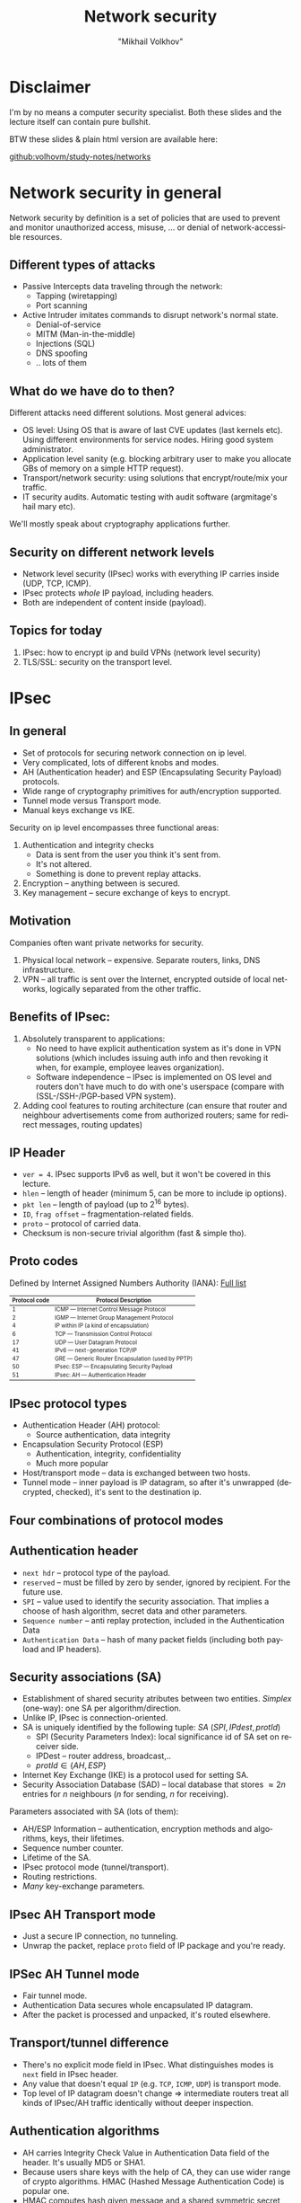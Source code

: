#+LANGUAGE: en
#+REVEAL_ROOT: http://cdn.jsdelivr.net/reveal.js/3.0.0/
#+REVEAL_THEME: simple
#+REVEAL_TRANS: slide
#+REVEAL_HLEVEL: 2
#+REVEAL_MARGIN: 0.1
#+OPTIONS: num:nil
#+OPTIONS: text-align:left
#+OPTIONS: toc:1
#+AUTHOR: "Mikhail Volkhov"
#+TITLE: Network security

* Disclaimer
  I'm by no means a computer security specialist. Both these slides
  and the lecture itself can contain pure bullshit.

#  Go ask somebody
#  else if you're not sure you're competent enough to build software
#  that doesn't leak user's private data.

  BTW these slides & plain html version are available here:

  [[https://github.com/volhovM/study-notes/blob/master/networks/presentation-solid.html][github:volhovm/study-notes/networks]]
* Network security in general
  :PROPERTIES:
  :reveal_background: #bfceff
  :END:

  #+ATTR_HTML: :style font-size:75%;
  Network security by definition is a set of policies that are used to
  prevent and monitor unauthorized access, misuse, ... or denial of
  network-accessible resources.
** Different types of attacks
   * Passive
     Intercepts data traveling through the network:
     * Tapping (wiretapping)
     * Port scanning
   * Active
     Intruder imitates commands to disrupt network's normal state.
     * Denial-of-service
     * MITM (Man-in-the-middle)
     * Injections (SQL)
     * DNS spoofing
     * .. lots of them
** What do we have do to then?
   #+ATTR_HTML: :style font-size:95%;
   Different attacks need different solutions. Most general advices:
   * OS level: Using OS that is aware of last CVE updates (last
     kernels etc). Using different environments for service
     nodes. Hiring good system administrator.
   * Application level sanity (e.g. blocking arbitrary user to make
     you allocate GBs of memory on a simple HTTP request).
   * Transport/network security: using solutions that
     encrypt/route/mix your traffic.
   * IT security audits. Automatic testing with audit software
     (argmitage's hail mary etc).
   We'll mostly speak about cryptography applications further.
** Security on different network levels
   #+ATTR_HTML: :height 250 :align center :style border:none; box-shadow:none;
   [[file:./security_levels.png]]
   * Network level security (IPsec) works with everything IP carries
     inside (UDP, TCP, ICMP).
   * IPsec protects /whole/ IP payload, including headers.
   * Both are independent of content inside (payload).
** Topics for today
   1. IPsec: how to encrypt ip and build VPNs (network level security)
   2. TLS/SSL: security on the transport level.
* IPsec
  :PROPERTIES:
  :reveal_background: #bfceff
  :END:
** In general
   * Set of protocols for securing network connection on ip level.
   * Very complicated, lots of different knobs and modes.
   * AH (Authentication header) and ESP (Encapsulating Security
     Payload) protocols.
   * Wide range of cryptography primitives for auth/encryption
     supported.
   * Tunnel mode versus Transport mode.
   * Manual keys exchange vs IKE.

   #+REVEAL: split
   Security on ip level encompasses three functional areas:
   1. Authentication and integrity checks
      * Data is sent from the user you think it's sent from.
      * It's not altered.
      * Something is done to prevent replay attacks.
   2. Encryption -- anything between is secured.
   3. Key management -- secure exchange of keys to encrypt.
** Motivation
   Companies often want private networks for security.
   1. Physical local network -- expensive. Separate routers, links,
      DNS infrastructure.
   2. VPN -- all traffic is sent over the Internet, encrypted outside
      of local networks, logically separated from the other traffic.
** Benefits of IPsec:
   1. Absolutely transparent to applications:
      * No need to have explicit authentication system as it's done in
        VPN solutions (which includes issuing auth info and then
        revoking it when, for example, employee leaves organization).
      * Software independence -- IPsec is implemented on OS level and
        routers don't have much to do with one's userspace (compare
        with (SSL-/SSH-/PGP-based VPN system).
   2. Adding cool features to routing architecture (can ensure that
      router and neighbour advertisements come from authorized
      routers; same for redirect messages, routing updates)
** IP Header
   #+ATTR_HTML: :style border:none; box-shadow:none; margin-right:20px; float:left; width: 36%;
   [[file:./ip_header.gif]]

   #+ATTR_HTML: :style float:right; width:55%; font-size:70%;
   * ~ver = 4~. IPsec supports IPv6 as well, but it won't be covered
     in this lecture.
   * ~hlen~ -- length of header (minimum 5, can be more to include ip options).
   * ~pkt len~ -- length of payload (up to $2^{16}$ bytes).
   * ~ID~, ~frag offset~ -- fragmentation-related fields.
   * ~proto~ -- protocol of carried data.
   * Checksum is non-secure trivial algorithm (fast & simple tho).
** Proto codes
   #+ATTR_HTML: :style font-size: 80%;
   Defined by Internet Assigned Numbers Authority (IANA): [[https://en.wikipedia.org/wiki/List_of_IP_protocol_numbers][Full list]]
   #+ATTR_HTML: :style font-size: 70%;
   |---------------+---------------------------------------------------|
   | Protocol code | Protocol Description                              |
   |---------------+---------------------------------------------------|
   |             1 | ICMP — Internet Control Message Protocol          |
   |             2 | IGMP — Internet Group Management Protocol         |
   |             4 | IP within IP (a kind of encapsulation)            |
   |             6 | TCP — Transmission Control Protocol               |
   |            17 | UDP — User Datagram Protocol                      |
   |            41 | IPv6 — next-generation TCP/IP                     |
   |            47 | GRE — Generic Router Encapsulation (used by PPTP) |
   |            50 | IPsec: ESP — Encapsulating Security Payload       |
   |            51 | IPsec: AH — Authentication Header                 |
   |---------------+---------------------------------------------------|
** IPsec protocol types
   * Authentication Header (AH) protocol:
     * Source authentication, data integrity
   * Encapsulation Security Protocol (ESP)
     * Authentication, integrity, confidentiality
     * Much more popular
   * Host/transport mode -- data is exchanged between two hosts.
   * Tunnel mode -- inner payload is IP datagram, so after it's
     unwrapped (decrypted, checked), it's sent to the destination ip.
** Four combinations of protocol modes
   #+ATTR_HTML: :style border:none; box-shadow:none; width: 90%;
   [[file:./ipsec_modes.png]]
** Authentication header
   #+ATTR_HTML: :style border:none; box-shadow:none; float:center; width: 32%
   [[file:./ipsec_ah.gif]]

   #+ATTR_HTML: :style font-size:70%;
   * ~next hdr~ -- protocol type of the payload.
   * ~reserved~ -- must be filled by zero by sender, ignored by
     recipient. For the future use.
   * ~SPI~ -- value used to identify the security association. That
     implies a choose of hash algorithm, secret data and other
     parameters.
   * ~Sequence number~ -- anti replay protection, included in the
     Authentication Data
   * ~Authentication Data~ -- hash of many packet fields (including
     both payload and IP headers).
** Security associations (SA)
   #+ATTR_HTML: :style font-size:80%;
   * Establishment of shared security atributes between two
     entities. /Simplex/ (one-way): one SA per algorithm/direction.
   * Unlike IP, IPsec is connection-oriented.
   * SA is uniquely identified by the following tuple: $SA ~ (SPI, IPdest, protId)$
     * SPI (Security Parameters Index): local significance id of SA
       set on receiver side.
     * IPDest -- router address, broadcast,..
     * $protId \in \{AH, ESP\}$
   * Internet Key Exchange (IKE) is a protocol used for setting SA.
   * Security Association Database (SAD) -- local database that stores
     $≈ 2n$ entries for $n$ neighbours ($n$ for sending, $n$ for
     receiving).

   #+REVEAL: split
   Parameters associated with SA (lots of them):
   * AH/ESP Information -- authentication, encryption methods and
     algorithms, keys, their lifetimes.
   * Sequence number counter.
   * Lifetime of the SA.
   * IPsec protocol mode (tunnel/transport).
   * Routing restrictions.
   * /Many/ key-exchange parameters.
** IPsec AH Transport mode
   #+ATTR_HTML: :height 540 :style border:none; box-shadow:none; float:center;
   [[file:./ipsec_ah_transport.gif]]

   #+REVEAL: split
   * Just a secure IP connection, no tunneling.
   * Unwrap the packet, replace ~proto~ field of IP package and you're
     ready.
** IPSec AH Tunnel mode
   #+ATTR_HTML: :height 600 :style border:none; box-shadow:none; float:center;
   [[file:./ipsec_ah_tunnel.gif]]

   #+REVEAL: split
   * Fair tunnel mode.
   * Authentication Data secures whole encapsulated IP datagram.
   * After the packet is processed and unpacked, it's routed
     elsewhere.
** Transport/tunnel difference
   * There's no explicit mode field in IPsec. What distinguishes modes
     is ~next~ field in IPsec header.
   * Any value that doesn't equal ~IP~ (e.g. ~TCP~, ~ICMP~, ~UDP~) is
     transport mode.
   * Top level of IP datagram doesn't change $⇒$ intermediate routers
     treat all kinds of IPsec/AH traffic identically without deeper
     inspection.
** Authentication algorithms
   * AH carries Integrity Check Value in Authentication Data field of
     the header. It's usually MD5 or SHA1.
   * Because users share keys with the help of CA, they can use wider
     range of crypto algorithms. HMAC (Hashed Message Authentication
     Code) is popular one.
   * HMAC computes hash given message and a shared symmetric secret
     key, so noone without its knowledge can check the hash.

   #+REVEAL: split
   #+ATTR_HTML: :height 500 :style border:none; box-shadow:none; float:center;
   [[file:./ipsec_hmac.png]]

   #+REVEAL: split
   #+ATTR_HTML: :height 600 :style border:none; box-shadow:none; float:center;
   [[file:./ipsec_hmac.gif]]
** AH/Nat incompatibility
   #+ATTR_HTML: :style border:none; box-shadow:none; margin-right:20px; float:right; width: 32%;
   [[file:./ipsec_ah_nat.gif]]

   #+ATTR_HTML: :style float:left; width:60%; font-size:70%;
   * TTL is /always/ changed so it's not included into Authentication
     Data field. Header checksum is re-calculated on hop, it's not in
     the AD field either.
   * NAT requires IP source/destination rewriting, but they are
     included into Authentication Data.
   * Therefore AH in both transport and tunnel modes is completely
     incompatible with NAT
   * ESP handles NAT way better, but it's still challenging (e.g. NAT
     requires TCP info which is encrypted and thus not accessible).
** Encapsulating Security Payload (ESP)
   #+ATTR_HTML: :style border:none; box-shadow:none; margin-right:20px; float:left; width: 32%; vertical-align:middle;
   [[file:./ipsec_esp_w_auth.gif]]

   #+ATTR_HTML: :style float:right; width:60%; font-size:65%; vertical-align:middle;
   * Provides authenticity, integrity and confidentiality. ESP
     Auth-only or Encryption-only modes can be used (e.g. no
     Authentication data field or using ~NULL~ encryption algorithm),
     but strongly discouraged. Presense/absense of Authentication Data
     is determined by looking at SPI.
   * Surrounds the payload rather then preceeding.
   * ~padding~ is used for encryption algorithms to match their block
     size. ~pad len~ is length of a padding.
   * Different supported encryption algorithms: AES, 3DES, Blowfish.
   * Authentication Header covers ESP Header and encrypted payload.
   * Type of payload (~next~ field) is encrypted inside too. Headers
     don't reveal any info about the type.
** ESP Transport mode
   #+ATTR_HTML: :height 540 :style border:none; box-shadow:none;
   [[file:./ipsec_esp_transport.gif]]
** ESP Tunnel mode
   #+ATTR_HTML: :height 540 :style border:none; box-shadow:none;
   [[file:./ipsec_esp_tunnel.gif]]
** VPN
   #+ATTR_HTML: :style border:none; box-shadow:none; margin-right:20px; float:left; width: 30%; vertical-align:middle;
   [[file:./ipsec_traditional_vpn.gif]]

   #+ATTR_HTML: :style float:right; width:65%; font-size:65%;
   * Purpose: join two trusted networks across an untrusted
     intermediate network.
   * Which modes are available?
     #+ATTR_HTML: :style font-size:80%;
     1. ESP with authentication: doesn't authenticate mutable parts
        of IP header, applies encryption before authentication.
     2. ESP w/o authentication inside AH: authenticates mutable parts
        of IP header, but 2 CA.
     3. AH inside ESP w/o authentication: authentication header is
        protected by encryption, authentication applies to the
        plaintext (no need to recompute if reencrypted).
   * Which one is best?
     #+ATTR_HTML: :style font-size:80%;
     * AH NAT whoop-whoop $⇒$ definitely not the thing we want to have
       outside, so (2) is out.
     * (3) is too complex, plus still 2 CA.
     * In fact, IP header protection doesn't matter so much
       (intermediate routers can't check header integrity because of
       HMAC, anyway ESP can provide this security by wrapping IP
       datagram).
     * Full ESP in tunnel mode is a winner.
   * There are three major families of VPN in wide usage today: SSL
     (OpenVPN, Cisco's AnyConnect), IPSec (OS level, ipsec-tools,
     libre/open/strongSwan), PPTP ([[http://security.stackexchange.com/a/45510][Vulnerabilities list]]).
** IKE in short
   #+ATTR_HTML: :style font-size:80%;
   * Manual establishment of IPsec SAs is impractical, so automated
     secret exchange algorithms come in handy.
   * Authentication can be done it two ways:
     1. Pre-Shared Secret (PSK): 2 SAs (authentication & encryption
        keys) are generated with symmetric encrypted connection.
     2. Public Key Infrastructure (PKI) (X.509/PKCS#12 certificates +
        asymmetric cryptography) -- same as TLS handshake.
   * Two-phased algorithm:
     1. Establishing bi-directional IKE SA (not IPsec SA):
        * Based on DH exchange (Oakley) -- expensive, but done once.
        * Main mode vs aggressive mode -- security/speed balance.
        * Derives 3 keys: for phase 2, for encryption and for
          authentication.
     2. Using random and key from phase 1 to create IPSec shared keys
        for AH and ESP SAs. Quick, can be done often.
** Summary
   Features:
   * IKE to establish shared keys, algorithms, SPI numbers.
   * AH vs ESP, Tunnel vs Transport, ESP tunnel is used mostly.
   * Security Associations (SA) -- network-level logical channel.

   Disadvantages:
   * Excessive complexity of protocol $⇒$ compatibility issues, broken
     algorithms.
   * AH doesn't work with NAT.
   * Authenticates host, not user.
* TLS/SSL
  :PROPERTIES:
  :reveal_background: #bfceff
  :END:
** General properties
   * Transport/application-level security protocol (encryption,
     authentication, integrity), over TCP (DTLS -- over UDP).
   * SSL 1.0 -- 3.0 (up to 1996) -- old standards, TLS 1.0-1.2
     current. Both refered to as SSL sometimes. TLS 1.2 is mostly
     used, TLS 1.3 features x25519, removing md5/SHA-224 support,
     removing support for broken older elliptic curves.
   * /Lots/ of different supported algorithms.
   * Libraries: openssl (2/3 of all web servers usage), libressl
     (openssl fork), gnutls. Browsers use their own implementation
     (NSS in firefox, SChannel (proprietary) on win).
** Establishing a secure connection
   * Client always initiates the connection.
   * Handshake protocol, that has achieves following objectives:
     1. Establish protocol variant to be used from the supported list
        (SSLv3, TLSv1, TLSv1.1, TLSv1.2). Client suggests, server
        chooses.
     2. Send authentication data to user (X.509 certificate).
     3. Establish a session ID.
     4. Negotiate a Cipher Suite: key-exchange algo, bulk-data
        encryption algo. Key exchange usually uses RSA/DSA/ECC
        (expensive), so bulk data is encrypted with symmetric
        encryption algo (key is transferred using asymmetric).
** X.509 Certificate
   #+ATTR_HTML: :style font-size:80%;
   * Digital certificate -- handy way to state somebody owns a public
     key.
   * Issued by Certificate Authority (CA): GlobalSign, Comodo,
     LetsEncrypt (cross-signed by IdenTrust).
   * PKI (public key infrastructure) -- policy that regulates
     certificate distribution and usage (including creation, web of
     trust, revocation).
   * Trusted CA list is maintained by application. On linux can be
     found under ~/etc/ssl/certs/ca-certificates.crt~. Browsers use
     their own lists.
   * Certificates are signed by other certificates, that propagates
     trust.

   #+REVEAL: split
   * Certificates can be revoked, system holds list of revoked certs
     (CRL -- certificate revocation list). This list is held on CA
     side and updated every N (~12) hours.
   * File format of owned keys:
     1. Key is ~.pem~, ~.key~ -- PEM format of DER, ~.der~ -- raw, not
        widely used. PEM is ascii shielded.
     2. Certificate is ~.crt~, ~.cer~, ~.pem~, ~.der~ or ~.p12~.
     3. Files can be encrypted (private with AES) or unencrypted.
     4. Sometimes cert chain is also attached.
*** Obtaining certificate
    1. User generates keypair and requests CA server.
    2. CA responds with its certificate.
    3. User collects information to obtain cert: email address,
       fingerprints, etc. Pays moneyz (<100$ or free).
    4. User sends this data to CA signing with CA's public key.
    5. CA verifies user's data and sends this certificate to user.
*** Certificate structure
    #+ATTR_HTML: :height 550 :style border:none; box-shadow:none;
    [[file:./x509_cert.jpg]]
*** Certificate example (1)
    #+BEGIN_SRC haskell
    Certificate:
      Data:
       Version: 3 (0x2)
       Serial Number:
        bb:7c:54:9b:75:7b:28:9d
       Signature Algorithm: sha1WithRSAEncryption
       Issuer: C=MY, ST=STATE, O=CA COMPANY NAME, L=CITY, OU=X.509, CN=CA ROOT
       Validity
        Not Before: Apr 15 22:21:10 2008 GMT
        Not After : Mar 10 22:21:10 2011 GMT
       Subject: C=MY, ST=STATE, L=CITY, O=ONE INC, OU=IT, CN=www.example.com
       Subject Public Key Info:
        Public Key Algorithm: rsaEncryption
         RSA Public Key: (1024 bit)
          Modulus (1024 bit):
           00:ae:19:86:44:3c:dd...
           ...
           99:20:b8:f7:c0:9c:e8...
           38:c8:52:97:cc:76:c9...
        Exponent: 65537 (0x10001)
    #+END_SRC
*** Certificate example (2)
    #+BEGIN_SRC haskell
      X509v3 extensions:
       X509v3 Basic Constraints:
        CA:FALSE
      Netscape Comment:
       OpenSSL Generated Certificate
      X509v3 Subject Key Identifier:
       EE:D9:4A:74:03:AC:FB...
      X509v3 Authority Key Identifier:
       keyid:54:0D:DE:E3:37...

      Signature Algorithm: sha1WithRSAEncryption
       52:3d:bc:bd:3f:50:92...
       ...
       51:35:49:8d:c3:9a:bb...
       b8:74
    #+END_SRC
** TLS handshake
   #+ATTR_HTML: :height 550 :style border:none; box-shadow:none;
   [[file:./tls_handshake.png]]

   #+REVEAL: split
   #+ATTR_HTML: :style font-size: 90%;
   * ClientHello: list of protocol versions/variants supported, the
     supported cipher suites in preferred order and a list of
     compression algorithms (typically NULL).
   * ServerHello
     * Returns the selected protocol variant/version number, cipher
       suite and compression algorithm.
     * Also sends 32 byte nonce to compute symmetric keys.
     * Creates a session ID if it was 0 in ClientHello, or uses
       proposed session ID if it was not recently used.
   * Certificate:
     * Server sends X.509 certificate to user.
     * Bundle or cert chain (cross-signed cert).
     * Validation on user side.

   #+REVEAL: split
   #+ATTR_HTML: :style font-size: 90%;
   * ServerDone: end of the server part, invites the Client to
     continue the protocol sequence.
   * ClientKeyExchange:
     * Computes pre-master key using the server and client nonces.
     * Client shares this key, encrypting it with server's cert
       public key.
     * Both sides then independently compute master key. Required
       session keys are derived from it.
   * ChangeCipherSpec: message that states that every subsequent
     traffic will be encrypted using selected algo. Usually
     concatenated with ClientKeyExchange message.
   * Finished: contains every previous message (sent/received)
     encrypted using negotiated bulk encryption protocol. If server
     can verify it, the connection is set up. If not good, response is
     Alert.
** TLS record
   #+ATTR_HTML: :height 300 :style border:none; box-shadow:none;
   [[file:./tls_record.png]]

   #+ATTR_HTML: :style font-size: 80%;
   * ~content type~ defines type of message -- handshake (22),
     application (23), alert (21).
   * ~version~: SSL/TLS version.
   * ~length~: the length of Payload, Mac and Padding.
   * With application type, everything `length` covers is encrypted.
** TLS applications
   Everything related to data transfer itself is specific to tls
   application. Usually payload is encrypted using symmetric
   encryption scheme.
   * HTTPS: 45% of page loads uses it (measured by Firefox Telemetry)
   * Mail over TLS: SMTPS, POP3S, IMAPS
   * File Transfer Protocol (FTP) over TLS: FTPS
   * Secure web sockets (WSS).
   * LDAPS to store your passwords.
* That's all, thank you
  :PROPERTIES:
  :reveal_background: ./adyhai.jpg
  :reveal_background_size: 900px
  :reveal_background_trans: slide
  :END:
* Resources
   #+ATTR_HTML: :style font-size: 70%;
  * http://www.montefiore.ulg.ac.be/~leduc/cours/ISIR/GSRI-ch5.pdf
  * http://unixwiz.net/techtips/iguide-ipsec.html
  * https://tools.ietf.org/html/rfc4302
  * http://unix.stackexchange.com/questions/97244/list-all-available-ssl-ca-certificates
  * http://serverfault.com/questions/62496/ssl-certificate-location-on-unix-linux
  * http://www.zytrax.com/tech/survival/ssl.html
  * https://www.symantec.com/connect/blogs/how-does-ssl-work-what-ssl-handshake
  * https://sites.google.com/site/amitsciscozone/home/security/digital-certificates-explained
  * http://blog.fourthbit.com/2014/12/23/traffic-analysis-of-an-ssl-slash-tls-session
